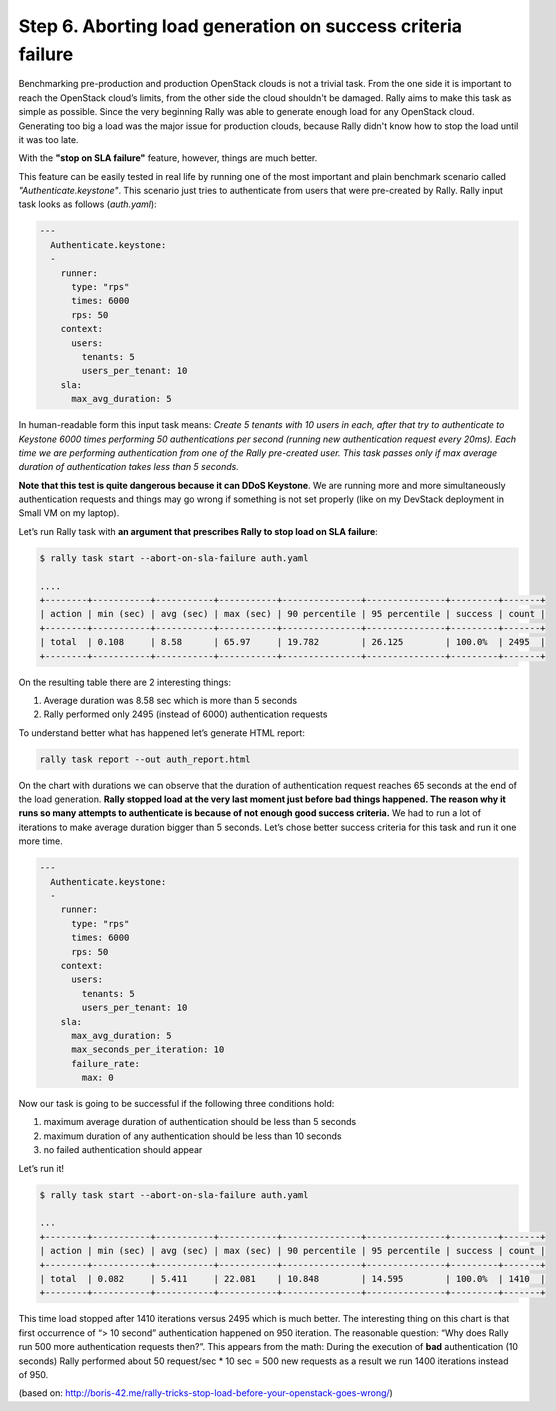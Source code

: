..
      Copyright 2015 Mirantis Inc. All Rights Reserved.

      Licensed under the Apache License, Version 2.0 (the "License"); you may
      not use this file except in compliance with the License. You may obtain
      a copy of the License at

          http://www.apache.org/licenses/LICENSE-2.0

      Unless required by applicable law or agreed to in writing, software
      distributed under the License is distributed on an "AS IS" BASIS, WITHOUT
      WARRANTIES OR CONDITIONS OF ANY KIND, either express or implied. See the
      License for the specific language governing permissions and limitations
      under the License.

.. _tutorial_step_6_aborting_load_generation_on_sla_failure:

Step 6. Aborting load generation on success criteria failure
============================================================

Benchmarking pre-production and production OpenStack clouds is not a trivial
task. From the one side it is important to reach the OpenStack cloud’s limits,
from the other side the cloud shouldn't be damaged. Rally aims to make this
task as simple as possible. Since the very beginning Rally was able to generate
enough load for any OpenStack cloud. Generating too big a load was the major
issue for production clouds, because Rally didn't know how to stop the load
until it was too late.

With the **"stop on SLA failure"** feature, however, things are much better.

This feature can be easily tested in real life by running one of the most
important and plain benchmark scenario called *"Authenticate.keystone"*. This
scenario just tries to authenticate from users that were pre-created by Rally.
Rally input task looks as follows (*auth.yaml*):

.. code-block:: yaml

    ---
      Authenticate.keystone:
      -
        runner:
          type: "rps"
          times: 6000
          rps: 50
        context:
          users:
            tenants: 5
            users_per_tenant: 10
        sla:
          max_avg_duration: 5

In human-readable form this input task means: *Create 5 tenants with 10 users
in each, after that try to authenticate to Keystone 6000 times performing 50
authentications per second (running new authentication request every 20ms).
Each time we are performing authentication from one of the Rally pre-created
user. This task passes only if max average duration of authentication takes
less than 5 seconds.*

**Note that this test is quite dangerous because it can DDoS Keystone**. We are
running more and more simultaneously authentication requests and things may go
wrong if something is not set properly (like on my DevStack deployment in Small
VM on my laptop).

Let’s run Rally task with **an argument that prescribes Rally to stop load on
SLA failure**:

.. code-block:: console

    $ rally task start --abort-on-sla-failure auth.yaml

    ....
    +--------+-----------+-----------+-----------+---------------+---------------+---------+-------+
    | action | min (sec) | avg (sec) | max (sec) | 90 percentile | 95 percentile | success | count |
    +--------+-----------+-----------+-----------+---------------+---------------+---------+-------+
    | total  | 0.108     | 8.58      | 65.97     | 19.782        | 26.125        | 100.0%  | 2495  |
    +--------+-----------+-----------+-----------+---------------+---------------+---------+-------+

On the resulting table there are 2 interesting things:

1. Average duration was 8.58 sec which is more than 5 seconds
2. Rally performed only 2495 (instead of 6000) authentication requests

To understand better what has happened let’s generate HTML report:

.. code-block:: bash

    rally task report --out auth_report.html

.. image:: ../../images/Report-Abort-on-SLA-task-1.png
    :align: center

On the chart with durations we can observe that the duration of authentication
request reaches 65 seconds at the end of the load generation. **Rally stopped
load at the very last moment just before bad things happened. The reason why it
runs so many attempts to authenticate is because of not enough good success
criteria.** We had to run a lot of iterations to make average duration bigger
than 5 seconds. Let’s chose better success criteria for this task and run it
one more time.

.. code-block:: yaml

    ---
      Authenticate.keystone:
      -
        runner:
          type: "rps"
          times: 6000
          rps: 50
        context:
          users:
            tenants: 5
            users_per_tenant: 10
        sla:
          max_avg_duration: 5
          max_seconds_per_iteration: 10
          failure_rate:
            max: 0

Now our task is going to be successful if the following three conditions hold:

1. maximum average duration of authentication should be less than 5 seconds
2. maximum duration of any authentication should be less than 10 seconds
3. no failed authentication should appear

Let’s run it!

.. code-block:: console

    $ rally task start --abort-on-sla-failure auth.yaml

    ...
    +--------+-----------+-----------+-----------+---------------+---------------+---------+-------+
    | action | min (sec) | avg (sec) | max (sec) | 90 percentile | 95 percentile | success | count |
    +--------+-----------+-----------+-----------+---------------+---------------+---------+-------+
    | total  | 0.082     | 5.411     | 22.081    | 10.848        | 14.595        | 100.0%  | 1410  |
    +--------+-----------+-----------+-----------+---------------+---------------+---------+-------+

.. image:: ../../images/Report-Abort-on-SLA-task-2.png
    :align: center

This time load stopped after 1410 iterations versus 2495 which is much better.
The interesting thing on this chart is that first occurrence of “> 10 second”
authentication happened on 950 iteration. The reasonable question: “Why does
Rally run 500 more authentication requests then?”. This appears from the math:
During the execution of **bad** authentication (10 seconds) Rally performed
about 50 request/sec * 10 sec = 500 new requests as a result we run 1400
iterations instead of 950.

(based on: http://boris-42.me/rally-tricks-stop-load-before-your-openstack-goes-wrong/)

